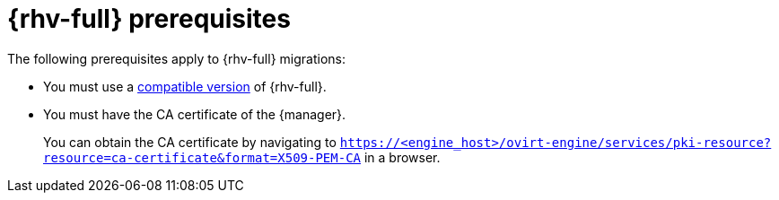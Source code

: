 // Module included in the following assemblies:
//
// * documentation/doc-Migration_Toolkit_for_Virtualization/master.adoc

:_content-type: REFERENCE
[id="rhv-prerequisites_{context}"]
= {rhv-full} prerequisites

The following prerequisites apply to {rhv-full} migrations:

* You must use a xref:compatibility-guidelines_{context}[compatible version] of {rhv-full}.
* You must have the CA certificate of the {manager}.
+
You can obtain the CA certificate by navigating to `https://<engine_host>/ovirt-engine/services/pki-resource?resource=ca-certificate&format=X509-PEM-CA` in a browser.
